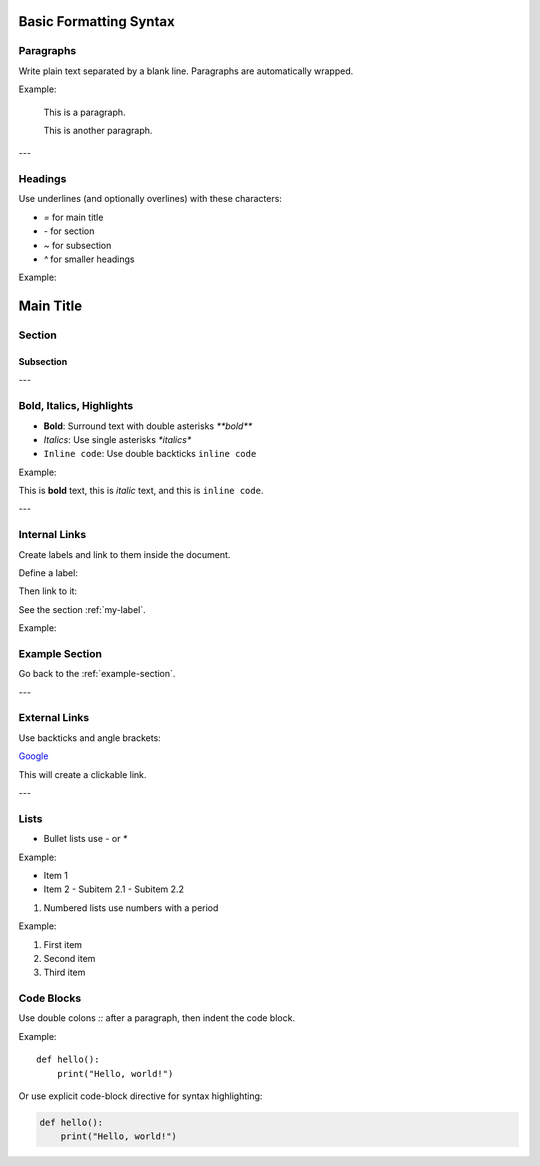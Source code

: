Basic Formatting Syntax
=======================

Paragraphs
----------

Write plain text separated by a blank line. Paragraphs are automatically wrapped.

Example:

    This is a paragraph.

    This is another paragraph.

---

Headings
--------

Use underlines (and optionally overlines) with these characters:

- `=` for main title
- `-` for section
- `~` for subsection
- `^` for smaller headings

Example:

Main Title
==========

Section
-------

Subsection
~~~~~~~~~~

---

Bold, Italics, Highlights
-------------------------

- **Bold**: Surround text with double asterisks `**bold**`
- *Italics*: Use single asterisks `*italics*`
- ``Inline code``: Use double backticks ``inline code``

Example:

This is **bold** text, this is *italic* text, and this is ``inline code``.

---

Internal Links
--------------

Create labels and link to them inside the document.

Define a label:

.. _my-label:

Then link to it:

See the section :ref:`my-label`.

Example:

.. _example-section:

Example Section
---------------

Go back to the :ref:`example-section`.

---

External Links
--------------

Use backticks and angle brackets:

`Google <https://www.google.com>`_

This will create a clickable link.

---

Lists
-----

- Bullet lists use `-` or `*`

Example:

- Item 1
- Item 2
  - Subitem 2.1
  - Subitem 2.2

1. Numbered lists use numbers with a period

Example:

1. First item
2. Second item
3. Third item

Code Blocks
-----------

Use double colons `::` after a paragraph, then indent the code block.

Example:

::

    def hello():
        print("Hello, world!")

Or use explicit code-block directive for syntax highlighting:

.. code-block:: python

    def hello():
        print("Hello, world!")